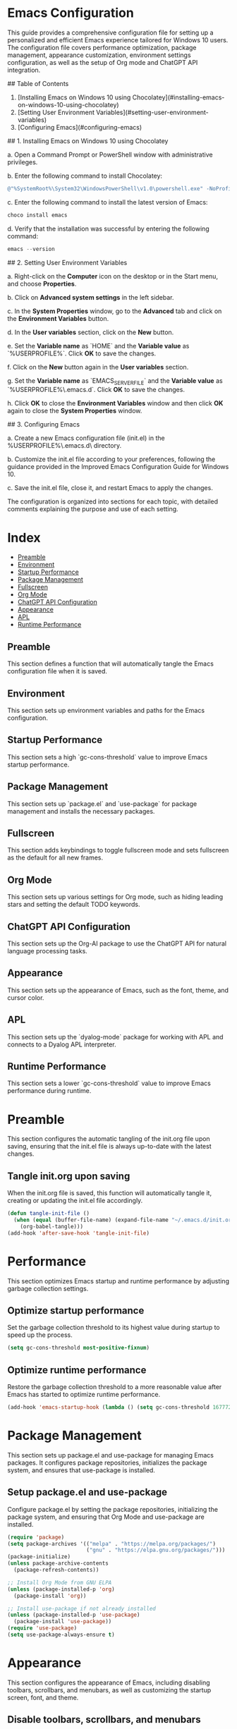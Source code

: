 * Emacs Configuration
This guide provides a comprehensive configuration file for setting up a personalized and efficient Emacs experience tailored for Windows 10 users. The configuration file covers performance optimization, package management, appearance customization, environment settings configuration, as well as the setup of Org mode and ChatGPT API integration.

## Table of Contents

1. [Installing Emacs on Windows 10 using Chocolatey](#installing-emacs-on-windows-10-using-chocolatey)
2. [Setting User Environment Variables](#setting-user-environment-variables)
3. [Configuring Emacs](#configuring-emacs)

## 1. Installing Emacs on Windows 10 using Chocolatey

a. Open a Command Prompt or PowerShell window with administrative privileges.

b. Enter the following command to install Chocolatey:

#+begin_src powershell
@"%SystemRoot%\System32\WindowsPowerShell\v1.0\powershell.exe" -NoProfile -InputFormat None -ExecutionPolicy Bypass -Command "iex ((New-Object System.Net.WebClient).DownloadString('https://chocolatey.org/install.ps1'))" && SET "PATH=%PATH%;%ALLUSERSPROFILE%\chocolatey\bin"
#+end_src

c. Enter the following command to install the latest version of Emacs:

#+begin_src powershell
choco install emacs
#+end_src

d. Verify that the installation was successful by entering the following command:

#+begin_src powershell
emacs --version
#+end_src

## 2. Setting User Environment Variables

a. Right-click on the **Computer** icon on the desktop or in the Start menu, and choose **Properties**.

b. Click on **Advanced system settings** in the left sidebar.

c. In the **System Properties** window, go to the **Advanced** tab and click on the **Environment Variables** button.

d. In the **User variables** section, click on the **New** button.

e. Set the **Variable name** as `HOME` and the **Variable value** as `%USERPROFILE%`. Click **OK** to save the changes.

f. Click on the **New** button again in the **User variables** section.

g. Set the **Variable name** as `EMACS_SERVER_FILE` and the **Variable value** as `%USERPROFILE%\.emacs.d\server\server`. Click **OK** to save the changes.

h. Click **OK** to close the **Environment Variables** window and then click **OK** again to close the **System Properties** window.

## 3. Configuring Emacs

a. Create a new Emacs configuration file (init.el) in the %USERPROFILE%\.emacs.d\ directory.

b. Customize the init.el file according to your preferences, following the guidance provided in the Improved Emacs Configuration Guide for Windows 10.

c. Save the init.el file, close it, and restart Emacs to apply the changes.

The configuration is organized into sections for each topic, with detailed comments explaining the purpose and use of each setting.

* Index

- [[#preamble][Preamble]]
- [[#environment][Environment]]
- [[#startup-performance][Startup Performance]]
- [[#package-management][Package Management]]
- [[#fullscreen][Fullscreen]]
- [[#org-mode][Org Mode]]
- [[#chatgpt-api-configuration][ChatGPT API Configuration]]
- [[#appearance][Appearance]]
- [[#apl][APL]]
- [[#runtime-performance][Runtime Performance]]

** Preamble

This section defines a function that will automatically tangle the Emacs configuration file when it is saved.

** Environment

This section sets up environment variables and paths for the Emacs configuration.

** Startup Performance

This section sets a high `gc-cons-threshold` value to improve Emacs startup performance.

** Package Management

This section sets up `package.el` and `use-package` for package management and installs the necessary packages.

** Fullscreen

This section adds keybindings to toggle fullscreen mode and sets fullscreen as the default for all new frames.

** Org Mode

This section sets up various settings for Org mode, such as hiding leading stars and setting the default TODO keywords.

** ChatGPT API Configuration

This section sets up the Org-AI package to use the ChatGPT API for natural language processing tasks.

** Appearance

This section sets up the appearance of Emacs, such as the font, theme, and cursor color.

** APL

This section sets up the `dyalog-mode` package for working with APL and connects to a Dyalog APL interpreter.

** Runtime Performance

This section sets a lower `gc-cons-threshold` value to improve Emacs performance during runtime. 

* Preamble
  :PROPERTIES:
  :CUSTOM_ID: preamble
  :END:

  This section configures the automatic tangling of the init.org file upon saving, ensuring that the init.el file is always up-to-date with the latest changes.

** Tangle init.org upon saving

   When the init.org file is saved, this function will automatically tangle it, creating or updating the init.el file accordingly.

   #+BEGIN_SRC emacs-lisp :tangle yes
     (defun tangle-init-file ()
       (when (equal (buffer-file-name) (expand-file-name "~/.emacs.d/init.org"))
         (org-babel-tangle)))
     (add-hook 'after-save-hook 'tangle-init-file)
   #+END_SRC
   
* Performance
  :PROPERTIES:
  :CUSTOM_ID: performance
  :END:

  This section optimizes Emacs startup and runtime performance by adjusting garbage collection settings.

** Optimize startup performance

   Set the garbage collection threshold to its highest value during startup to speed up the process.

   #+BEGIN_SRC emacs-lisp :tangle yes
     (setq gc-cons-threshold most-positive-fixnum)
   #+END_SRC

** Optimize runtime performance

   Restore the garbage collection threshold to a more reasonable value after Emacs has started to optimize runtime performance.

   #+BEGIN_SRC emacs-lisp :tangle yes
     (add-hook 'emacs-startup-hook (lambda () (setq gc-cons-threshold 16777216)))
   #+END_SRC
   
* Package Management
  :PROPERTIES:
  :CUSTOM_ID: package_management
  :END:

  This section sets up package.el and use-package for managing Emacs packages. It configures package repositories, initializes the package system, and ensures that use-package is installed.

** Setup package.el and use-package

   Configure package.el by setting the package repositories, initializing the package system, and ensuring that Org Mode and use-package are installed.

   #+BEGIN_SRC emacs-lisp :tangle yes
     (require 'package)
     (setq package-archives '(("melpa" . "https://melpa.org/packages/")
                              ("gnu" . "https://elpa.gnu.org/packages/")))
     (package-initialize)
     (unless package-archive-contents
       (package-refresh-contents))

     ;; Install Org Mode from GNU ELPA
     (unless (package-installed-p 'org)
       (package-install 'org))

     ;; Install use-package if not already installed
     (unless (package-installed-p 'use-package)
       (package-install 'use-package))
     (require 'use-package)
     (setq use-package-always-ensure t)
   #+END_SRC
* Appearance
  :PROPERTIES:
  :CUSTOM_ID: appearance
  :END:

  This section configures the appearance of Emacs, including disabling toolbars, scrollbars, and menubars, as well as customizing the startup screen, font, and theme.

** Disable toolbars, scrollbars, and menubars

   Disable the tool bar (icons), scroll bar, and menu bar.

   #+BEGIN_SRC emacs-lisp :tangle yes
     (tool-bar-mode -1)
     (scroll-bar-mode -1)
     (menu-bar-mode -1)
   #+END_SRC

** Inhibit startup screen

   Do not show the startup screen.

   #+BEGIN_SRC emacs-lisp :tangle yes
     (setq inhibit-startup-screen t)
   #+END_SRC

** Set initial scratch buffer message to nil

   Remove the default message in the *scratch* buffer.

   #+BEGIN_SRC emacs-lisp :tangle yes
     (setq initial-scratch-message nil)
   #+END_SRC

** Set font

   Set the default font to "JetBrains Mono" with size 15.

   #+BEGIN_SRC emacs-lisp :tangle yes
     (defun my/set-frame-font ()
       (set-frame-font "JetBrains Mono-15" nil t))
     (add-hook 'after-make-frame-functions
               (lambda (frame)
                 (select-frame frame)
                 (my/set-frame-font)))
     (my/set-frame-font)
   #+END_SRC

** Theme

   Configure and load the 'modus-operandi' theme, with slanted and bold constructs enabled.

   #+BEGIN_SRC emacs-lisp :tangle yes
     (use-package modus-themes
       :ensure t
       :init
       (setq modus-themes-slanted-constructs t
             modus-themes-bold-constructs t)
       :config
       (load-theme 'modus-operandi :no-confirm)
       ;; OR (modus-vivendi)
       )
   #+END_SRC
   
* Environment
  :PROPERTIES:
  :CUSTOM_ID: environment
  :END:

  This section configures the environment settings for Emacs, such as the initial working directory and fullscreen behavior.

** Set initial working directory

   Change the initial working directory to the user's home directory.

   #+BEGIN_SRC emacs-lisp :tangle yes
     (cd "~")
   #+END_SRC

** Fullscreen

*** Function to toggle fullscreen

   Define a function that toggles the fullscreen state of the Emacs window.

   #+BEGIN_SRC emacs-lisp :tangle yes
     (defun toggle-fullscreen ()
       (interactive)
       (if (eq (frame-parameter nil 'fullscreen) 'fullboth)
           (set-frame-parameter nil 'fullscreen nil)
         (set-frame-parameter nil 'fullscreen 'fullboth)))
   #+END_SRC

*** Bind F11 key to toggle fullscreen

   Set the F11 key to call the `toggle-fullscreen` function.

   #+BEGIN_SRC emacs-lisp :tangle yes
     (global-set-key [f11] 'toggle-fullscreen)
   #+END_SRC

*** Set initial and future frames to fullscreen

   Configure Emacs to start in fullscreen mode and apply fullscreen settings to future frames.

   #+BEGIN_SRC emacs-lisp :tangle yes
     (add-to-list 'default-frame-alist '(fullscreen . fullboth))
   #+END_SRC

*** Set fullscreen for new frames created by the daemon

   Ensure that new frames created by the Emacs daemon start in fullscreen mode.

   #+BEGIN_SRC emacs-lisp :tangle yes
     (defun set-fullscreen-for-new-frame (frame)
       (set-frame-parameter frame 'fullscreen 'fullboth))

     (add-hook 'after-make-frame-functions #'set-fullscreen-for-new-frame)
   #+END_SRC
* Org Mode
  :PROPERTIES:
  :CUSTOM_ID: org_mode
  :END:

  This section configures Org Mode settings and appearance, such as hiding leading stars, setting agenda files, and defining TODO keywords.

** Load Org Mode and set up basic settings

   Load Org Mode and configure basic settings, such as hiding leading stars, setting agenda files, and defining TODO keywords.

   #+BEGIN_SRC emacs-lisp :tangle yes
     (use-package org
       :config
       (setq org-hide-leading-stars t
             org-agenda-files '("~/org")
             org-todo-keywords '((sequence "TODO" "IN-PROGRESS" "WAITING" "DONE"))))
   #+END_SRC

** Load Org Tempo for structure templates

;; Require org-tempo and add custom Org Tempo template
#+BEGIN_SRC emacs-lisp :tangle yes
(require 'org-tempo)

(defun org-tempo-src-emacs-lisp-tangle-yes ()
  "Insert an emacs-lisp source block with :tangle yes option."
  (interactive)
  (let ((content (org-tempo--expand-structure-template '("se" . "src emacs-lisp :tangle yes"))))
    (insert content)
    (search-backward "#+END_SRC")))

(with-eval-after-load 'org-tempo
  (add-to-list 'org-structure-template-alist '("se" . "src emacs-lisp :tangle yes")))
#+END_SRC
* org-ai Configuration
  :PROPERTIES:
  :CUSTOM_ID: org_ai_configuration
  :END:
  
This section of the Emacs configuration sets up the org-ai package to enable GPT-4 integration with Emacs' Org mode. It loads the API token from an external file (secret.el) and configures org-ai settings. Additionally, it installs AI snippets for Yasnippet if you use it.

** Usage
1. Create a file named "secret.el" in your Emacs configuration directory (~/.emacs.d/).
2. Add the following line to "secret.el", replacing "your_api_key_here" with your actual OpenAI API key:
   (setq my-openai-api-token "your_api_key_here")
3. Add the provided org-ai configuration code to your Emacs configuration file.

** Features
- Enables GPT-4 integration with Org mode for AI-assisted text generation.
- Automatically installs AI snippets for Yasnippet (optional).

;; org-ai configuration
#+BEGIN_SRC emacs-lisp :tangle yes
(use-package org-ai
  :ensure
  :commands (org-ai-mode)
  :init
  ;; Load secret.el
  (load-file "~/.emacs.d/secret.el")
  :custom
  (org-ai-openai-api-token my-openai-api-token)
  :config
  ;; Set the default chat model to GPT-4 (replace "gpt-4" with the actual GPT-4 model name)
  (setq org-ai-default-chat-model "gpt-4-32k-0314")
  ;; if you are using yasnippet and want `ai` snippets
  (org-ai-install-yasnippets))
#+END_SRC



